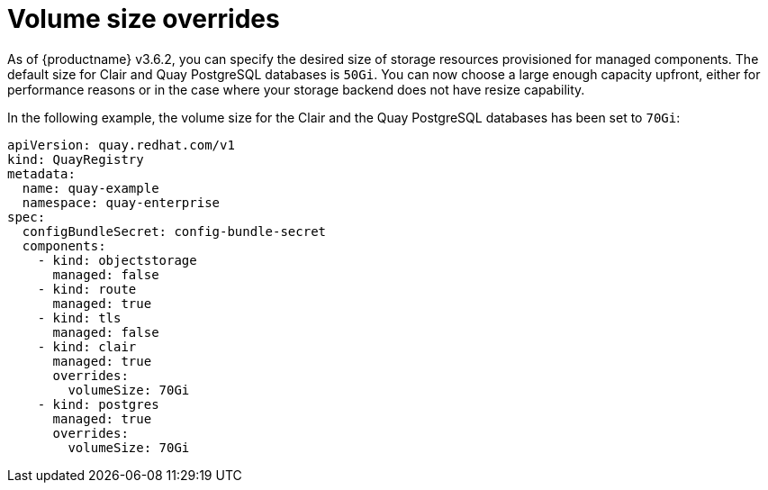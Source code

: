 [[operator-volume-size-overrides]]
= Volume size overrides

As of {productname} v3.6.2, you can specify the desired size of storage resources provisioned for managed components. The default size for Clair and Quay PostgreSQL databases is `50Gi`. You can now choose a large enough capacity upfront, either for performance reasons or in the case where your storage backend does not have resize capability.


In the following example, the volume size for the Clair and the Quay PostgreSQL databases has been set to `70Gi`:

[source,yaml]
----
apiVersion: quay.redhat.com/v1
kind: QuayRegistry
metadata:
  name: quay-example
  namespace: quay-enterprise
spec:
  configBundleSecret: config-bundle-secret
  components:
    - kind: objectstorage
      managed: false
    - kind: route
      managed: true
    - kind: tls
      managed: false
    - kind: clair
      managed: true
      overrides:
        volumeSize: 70Gi
    - kind: postgres
      managed: true
      overrides:
        volumeSize: 70Gi 
----